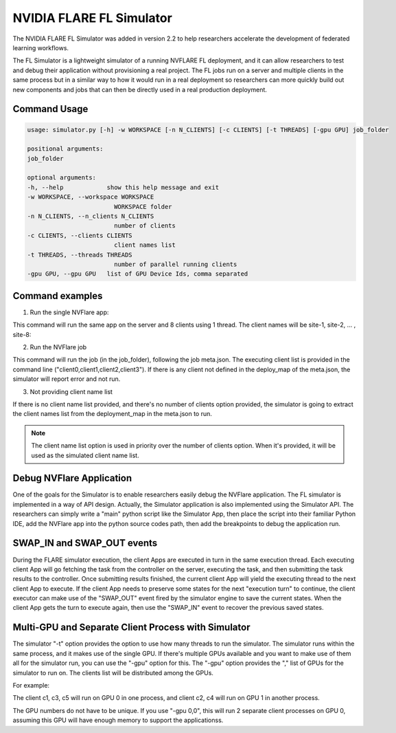 .. _fl_simulator:

#########################
NVIDIA FLARE FL Simulator
#########################

The NVIDIA FLARE FL Simulator was added in version 2.2 to help researchers accelerate the development of federated
learning workflows.

The FL Simulator is a lightweight simulator of a running NVFLARE FL deployment, and it can allow researchers to test
and debug their application without provisioning a real project. The FL jobs run on a server and 
multiple clients in the same process but in a similar way to how it would run in a real deployment so researchers
can more quickly build out new components and jobs that can then be directly used in a real production deployment.

***********************
Command Usage
***********************

.. code-block::

    usage: simulator.py [-h] -w WORKSPACE [-n N_CLIENTS] [-c CLIENTS] [-t THREADS] [-gpu GPU] job_folder

    positional arguments:
    job_folder

    optional arguments:
    -h, --help            show this help message and exit
    -w WORKSPACE, --workspace WORKSPACE
                            WORKSPACE folder
    -n N_CLIENTS, --n_clients N_CLIENTS
                            number of clients
    -c CLIENTS, --clients CLIENTS
                            client names list
    -t THREADS, --threads THREADS
                            number of parallel running clients
    -gpu GPU, --gpu GPU   list of GPU Device Ids, comma separated

*****************
Command examples
*****************

1. Run the single NVFlare app:

This command will run the same app on the server and 8 clients using 1 thread. The client names will be site-1, site-2, ... , site-8:

.. code-block::python

    python3 -u -m nvflare.private.fed.app.simulator.simulator app_folder -o WORKSPACE_FOLDER -n 8 -t 1


2. Run the NVFlare job 

This command will run the job (in the job_folder), following the job meta.json. The executing client list is provided in the command line ("client0,client1,client2,client3"). If there is any client not defined in the deploy_map of the meta.json, the simulator will report error and not run.

.. code-block::python

    python3 -u -m nvflare.private.fed.app.simulator.simulator job_folder -o WORKSPACE_FOLDER -c client0,client1,client2,client3 -t 1


3. Not providing client name list

If there is no client name list provided, and there's no number of clients option provided, the simulator is going to extract the client names list from the deployment_map in the meta.json to run.

.. code-block::python

    python3 -u -m nvflare.private.fed.app.simulator.simulator job_folder -o WORKSPACE_FOLDER  -t 1


.. note::

    The client name list option is used in priority over the number of clients option. When it's provided, it will be used as the simulated client name list.

**************************
Debug NVFlare Application
**************************

One of the goals for the Simulator is to enable researchers easily debug the NVFlare application. The FL simulator is implemented in a way of API design. Actually, the Simulator application is also implemented using the Simulator API. The researchers can simply write a "main" python script like the Simulator App, then place the script into their familiar Python IDE, add the NVFlare app into the python source codes path, then add the breakpoints to debug the application run.

.. code-block::python

    def parse_args():
        parser = argparse.ArgumentParser()
        parser.add_argument("job_folder")
        # parser.add_argument("--data_path", "-i", type=str, help="Input data_path")
        parser.add_argument("--workspace", "-o", type=str, help="WORKSPACE folder", required=True)
        parser.add_argument("--clients", "-n", type=int, help="number of clients")
        parser.add_argument("--client_list", "-c", type=str, help="client names list")
        parser.add_argument("--threads", "-t", type=int, help="number of running threads", required=True)
        parser.add_argument("--set", metavar="KEY=VALUE", nargs="*")
        args = parser.parse_args()
        return args
    
    
    if __name__ == "__main__":
        """
        This is the main program when starting the NVIDIA FLARE server process.
        """
    
        if sys.version_info >= (3, 9):
            raise RuntimeError("Python versions 3.9 and above are not yet supported. Please use Python 3.8 or 3.7.")
        if sys.version_info < (3, 7):
            raise RuntimeError("Python versions 3.6 and below are not supported. Please use Python 3.8 or 3.7.")
        args = parse_args()
    
        simulator = SimulatorRunner(args)
        if simulator.setup():
            simulator.run()
        os._exit(0)

***************************
SWAP_IN and SWAP_OUT events
***************************
During the FLARE simulator execution, the client Apps are executed in turn in the same execution thread. Each executing client App will go fetching the task from the controller on the server, executing the task, and then submitting the task results to the controller. Once submitting results finished, the current client App will yield the executing thread to the next client App to execute. If the client App needs to preserve some states for the next "execution turn" to continue, the client executor can make use of the "SWAP_OUT" event fired by the simulator engine to save the current states. When the client App gets the turn to execute again, then use the "SWAP_IN" event to recover the previous saved states.

****************************************************
Multi-GPU and Separate Client Process with Simulator
****************************************************
The simulator "-t" option provides the option to use how many threads to run the simulator. The simulator runs within the same process, and it makes use of the single GPU. If there's multiple GPUs available and you want to make use of them all for the simulator run, you can use the "-gpu" option for this. The "-gpu" option provides the "," list of GPUs for the simulator to run on. The clients list will be distributed among the GPUs.

For example: 

.. code-block::shell

  -c  c1,c2,c3,c4,c5 -gpu 0,1

The client c1, c3, c5 will run on GPU 0 in one process, and client c2, c4 will run on GPU 1 in another process.

The GPU numbers do not have to be unique. If you use "-gpu 0,0", this will run 2 separate client processes on GPU 0, assuming this GPU will have enough memory to support the applicationss.
